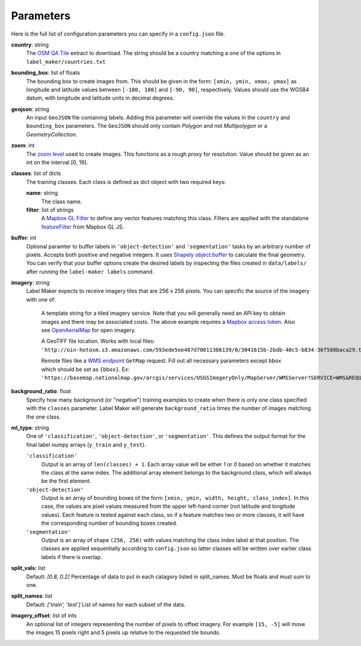 Parameters
----------
Here is the full list of configuration parameters you can specify in a ``config.json`` file.

**country**: string
	The `OSM QA Tile <https://osmlab.github.io/osm-qa-tiles/>`_ extract to download. The string should be a country matching a one of the options in ``label_maker/countries.txt``

**bounding_box**: list of floats
	The bounding box to create images from. This should be given in the form: ``[xmin, ymin, xmax, ymax]`` as longitude and latitude values between ``[-180, 180]`` and ``[-90, 90]``, respectively. Values should use the WGS84 datum, with longitude and latitude units in decimal degrees.

**geojson**: string
	An input ``GeoJSON`` file containing labels. Adding this parameter will override the values in the ``country`` and ``bounding_box`` parameters. The ``GeoJSON`` should only contain `Polygon` and not `Multipolygon` or a `GeometryCollection`.

**zoom**: int
	The `zoom level <http://wiki.openstreetmap.org/wiki/Zoom_levels>`_ used to create images. This functions as a rough proxy for resolution. Value should be given as an int on the interval [0, 19].

**classes**: list of dicts
	The training classes. Each class is defined as dict object with two required keys:

 	**name**: string
 		The class name.
 	**filter**: list of strings
 		A `Mapbox GL Filter <https://www.mapbox.com/mapbox-gl-js/style-spec#other-filter>`_ to define any vector features matching this class. Filters are applied with the standalone `featureFilter <https://github.com/mapbox/mapbox-gl-js/tree/master/src/style-spec/feature_filter>`_ from Mapbox GL JS.

**buffer**: int
	Optional paramter to buffer labels in ``'object-detection'`` and ``'segmentation'`` tasks by an arbitrary number of pixels. Accepts both positive and negative integers. It uses `Shapely object.buffer <https://shapely.readthedocs.io/en/latest/manual.html#object.buffer>`_ to calculate the final geometry. You can verify that your buffer options create the desired labels by inspecting the files created in ``data/labels/`` after running the ``label-maker labels`` command.

**imagery**: string
	Label Maker expects to receive imagery tiles that are 256 x 256 pixels. You can specific the source of the imagery with one of:

 		A template string for a tiled imagery service. Note that you will generally need an API key to obtain images and there may be associated costs. The above example requires a `Mapbox access token <https://www.mapbox.com/help/how-access-tokens-work/>`_. Also see `OpenAerialMap <https://openaerialmap.org/>`_ for open imagery.

 		A GeoTIFF file location. Works with local files: ``'http://oin-hotosm.s3.amazonaws.com/593ede5ee407d70011386139/0/3041615b-2bdb-40c5-b834-36f580baca29.tif'``

 		Remote files like a `WMS endpoint <http://www.opengeospatial.org/standards/wms>`_ ``GetMap`` request. Fill out all necessary parameters except ``bbox`` which should be set as ``{bbox}``. Ex: ``'https://basemap.nationalmap.gov/arcgis/services/USGSImageryOnly/MapServer/WMSServer?SERVICE=WMS&REQUEST=GetMap&VERSION=1.1.1&LAYERS=0&STYLES=&FORMAT=image%2Fjpeg&TRANSPARENT=false&HEIGHT=256&WIDTH=256&SRS=EPSG%3A3857&BBOX={bbox}'``

**background_ratio**: float
	Specify how many background (or "negative") training examples to create when there is only one class specified with the ``classes`` parameter. Label Maker will generate ``background_ratio`` times the number of images matching the one class.

**ml_type**: string
	One of ``'classification'``, ``'object-detection'``, or ``'segmentation'``. This defines the output format for the final label numpy arrays (``y_train`` and ``y_test``).

 	``'classification'``
 		Output is an array of ``len(classes) + 1``. Each array value will be either `1` or `0` based on whether it matches the class at the same index. The additional array element belongs to the background class, which will always be the first element. 

 	``'object-detection'``
 		Output is an array of bounding boxes of the form ``[xmin, ymin, width, height, class_index]``. In this case, the values are pixel values measured from the upper left-hand corner (not latitude and longitude values). Each feature is tested against each class, so if a feature matches two or more classes, it will have the corresponding number of bounding boxes created.

 	``'segmentation'``
 		Output is an array of shape ``(256, 256)`` with values matching the class index label at that position. The classes are applied sequentially according to ``config.json`` so latter classes will be written over earlier class labels if there is overlap.

**split_vals:** list
    Default: `[0.8, 0.2]`
    Percentage of data to put in each catagory listed in split_names. Must be floats and must sum to one.

**split_names**: list
    Default: `['train', 'test']`
    List of names for each subset of the data.

**imagery_offset**:  list of ints
	An optional list of integers representing the number of pixels to offset imagery. For example ``[15, -5]`` will move the images 15 pixels right and 5 pixels up relative to the requested tile bounds.
